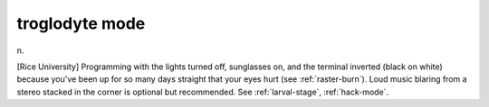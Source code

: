 .. _troglodyte-mode:

============================================================
troglodyte mode
============================================================

n\.

[Rice University] Programming with the lights turned off, sunglasses on, and the terminal inverted (black on white) because you've been up for so many days straight that your eyes hurt (see :ref:`raster-burn`\).
Loud music blaring from a stereo stacked in the corner is optional but recommended.
See :ref:`larval-stage`\, :ref:`hack-mode`\.

